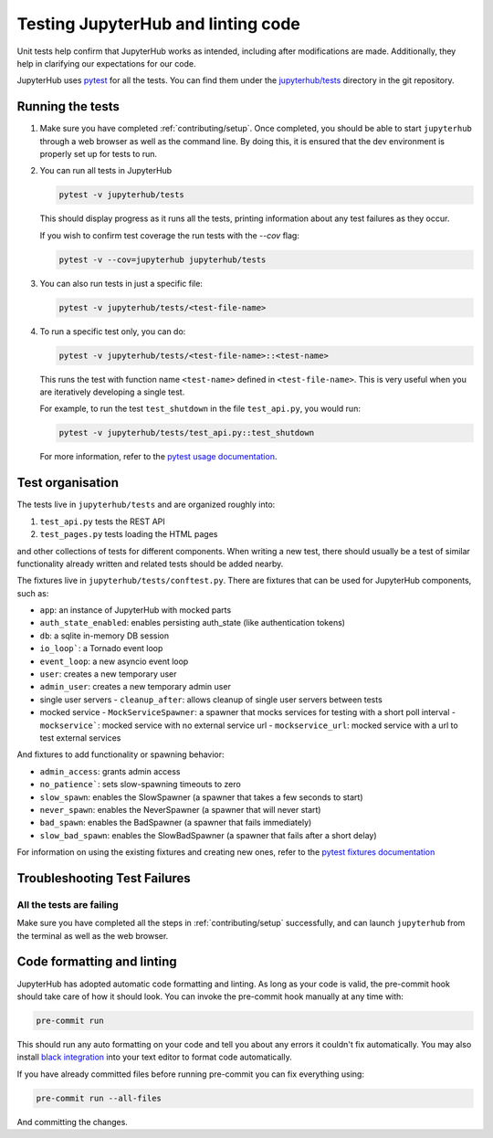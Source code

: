 .. _contributing/tests:

===================================
Testing JupyterHub and linting code
===================================

Unit tests help confirm that JupyterHub works as intended, including after modifications are made. Additionally, they help in clarifying our expectations for our code.

JupyterHub uses `pytest <https://pytest.org>`_ for all the tests. You
can find them under the `jupyterhub/tests <https://github.com/jupyterhub/jupyterhub/tree/main/jupyterhub/tests>`_ directory in the git repository.

Running the tests
==================

#. Make sure you have completed :ref:`contributing/setup`. Once completed, you should be able
   to start ``jupyterhub`` through a web browser as well as the command line. By doing this, it is ensured that the dev environment is properly set
   up for tests to run.

#. You can run all tests in JupyterHub 

   .. code-block:: bash

      pytest -v jupyterhub/tests

   This should display progress as it runs all the tests, printing
   information about any test failures as they occur.
   
   If you wish to confirm test coverage the run tests with the `--cov` flag:

   .. code-block:: bash

      pytest -v --cov=jupyterhub jupyterhub/tests

#. You can also run tests in just a specific file:

   .. code-block:: bash

      pytest -v jupyterhub/tests/<test-file-name>

#. To run a specific test only, you can do:

   .. code-block:: bash

      pytest -v jupyterhub/tests/<test-file-name>::<test-name>

   This runs the test with function name ``<test-name>`` defined in
   ``<test-file-name>``. This is very useful when you are iteratively
   developing a single test.

   For example, to run the test ``test_shutdown`` in the file ``test_api.py``,
   you would run:

   .. code-block:: bash
      
      pytest -v jupyterhub/tests/test_api.py::test_shutdown

   For more information, refer to the `pytest usage documentation <https://pytest.readthedocs.io/en/latest/usage.html>`_.

Test organisation
=================

The tests live in ``jupyterhub/tests`` and are organized roughly into:

#. ``test_api.py`` tests the REST API
#. ``test_pages.py`` tests loading the HTML pages

and other collections of tests for different components.
When writing a new test, there should usually be a test of
similar functionality already written and related tests should
be added nearby.

The fixtures live in ``jupyterhub/tests/conftest.py``. There are
fixtures that can be used for JupyterHub components, such as:

- ``app``: an instance of JupyterHub with mocked parts
- ``auth_state_enabled``: enables persisting auth_state (like authentication tokens)
- ``db``: a sqlite in-memory DB session
- ``io_loop```: a Tornado event loop
- ``event_loop``: a new asyncio event loop
- ``user``: creates a new temporary user
- ``admin_user``: creates a new temporary admin user
- single user servers
  - ``cleanup_after``: allows cleanup of single user servers between tests
- mocked service
  - ``MockServiceSpawner``: a spawner that mocks services for testing with a short poll interval
  - ``mockservice```: mocked service with no external service url
  - ``mockservice_url``: mocked service with a url to test external services

And fixtures to add functionality or spawning behavior:

- ``admin_access``: grants admin access
- ``no_patience```: sets slow-spawning timeouts to zero
- ``slow_spawn``: enables the SlowSpawner (a spawner that takes a few seconds to start)
- ``never_spawn``: enables the NeverSpawner (a spawner that will never start)
- ``bad_spawn``: enables the BadSpawner (a spawner that fails immediately)
- ``slow_bad_spawn``: enables the SlowBadSpawner (a spawner that fails after a short delay)

For information on using the existing fixtures and creating new ones, refer to the `pytest fixtures documentation <https://pytest.readthedocs.io/en/latest/fixture.html>`_


Troubleshooting Test Failures
=============================

All the tests are failing
-------------------------

Make sure you have completed all the steps in :ref:`contributing/setup` successfully, and
can launch ``jupyterhub`` from the terminal as well as the web browser.


Code formatting and linting
===========================

JupyterHub has adopted automatic code formatting and linting.
As long as your code is valid, the pre-commit hook should take care of how it should look.
You can invoke the pre-commit hook manually at any time with:

.. code:: bash

   pre-commit run

This should run any auto formatting on your code and tell you about any errors it couldn't fix automatically.
You may also install `black integration <https://github.com/psf/black#editor-integration>`_
into your text editor to format code automatically.

If you have already committed files before running pre-commit you can fix everything using:

.. code:: bash

   pre-commit run --all-files

And committing the changes.

